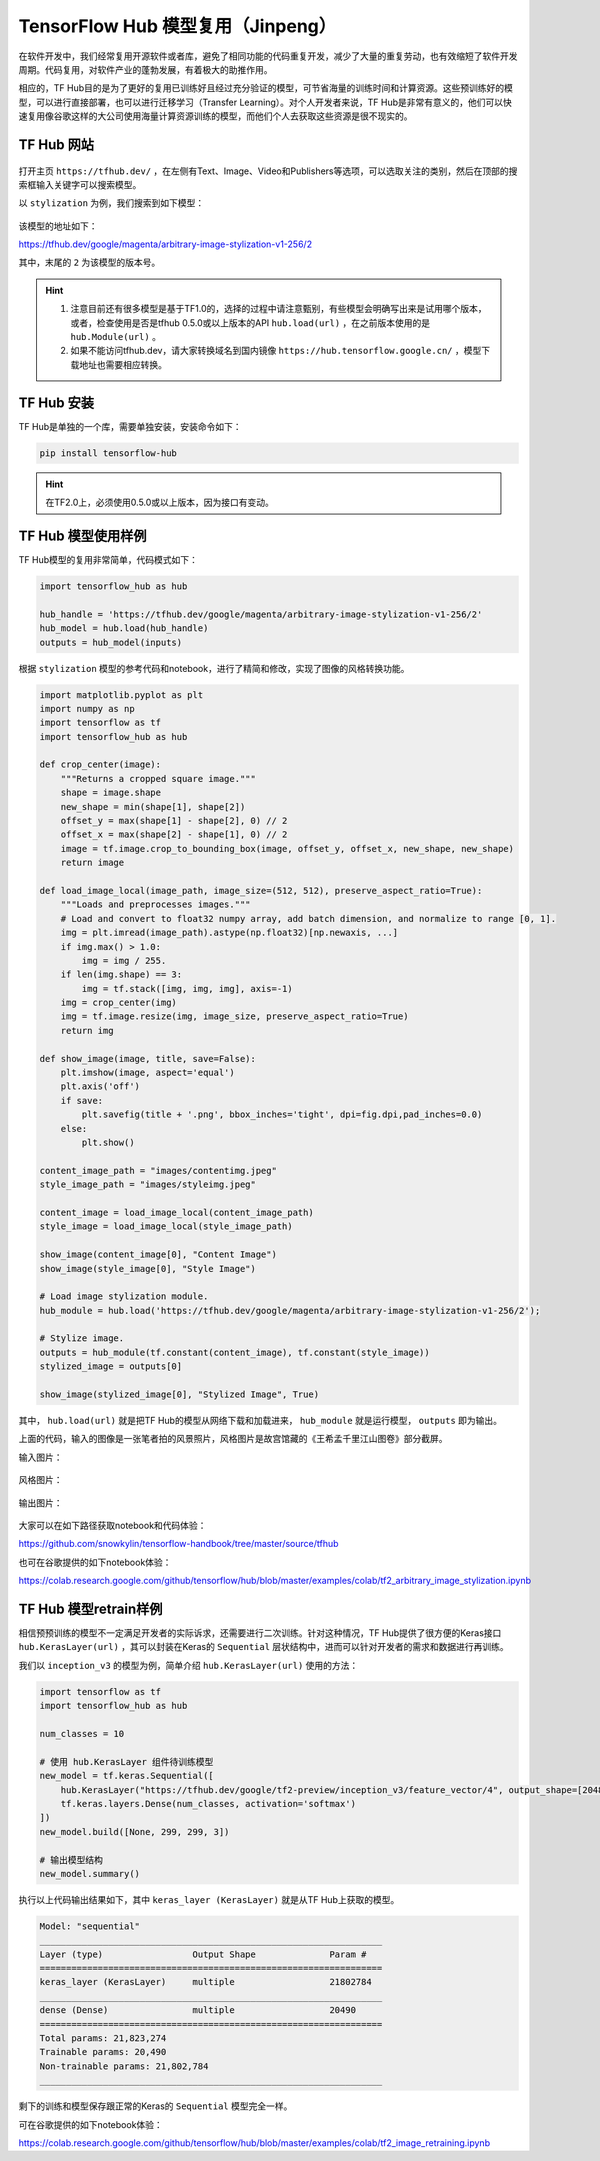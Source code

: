 TensorFlow Hub 模型复用（Jinpeng）
============================================

在软件开发中，我们经常复用开源软件或者库，避免了相同功能的代码重复开发，减少了大量的重复劳动，也有效缩短了软件开发周期。代码复用，对软件产业的蓬勃发展，有着极大的助推作用。

相应的，TF Hub目的是为了更好的复用已训练好且经过充分验证的模型，可节省海量的训练时间和计算资源。这些预训练好的模型，可以进行直接部署，也可以进行迁移学习（Transfer Learning）。对个人开发者来说，TF Hub是非常有意义的，他们可以快速复用像谷歌这样的大公司使用海量计算资源训练的模型，而他们个人去获取这些资源是很不现实的。

TF Hub 网站
^^^^^^^^^^^^^^^^^^^^^^^^^^^^^^^^^^^^^^^^^^^^

.. figure:: /_static/image/appendix/tfhub_main.png
    :width: 90%
    :align: center

打开主页 ``https://tfhub.dev/`` ，在左侧有Text、Image、Video和Publishers等选项，可以选取关注的类别，然后在顶部的搜索框输入关键字可以搜索模型。

以 ``stylization`` 为例，我们搜索到如下模型：

.. figure:: /_static/image/appendix/tfhub_example.png
    :width: 90%
    :align: center

该模型的地址如下：

https://tfhub.dev/google/magenta/arbitrary-image-stylization-v1-256/2

其中，末尾的 ``2`` 为该模型的版本号。

.. hint::
    
    #. 注意目前还有很多模型是基于TF1.0的，选择的过程中请注意甄别，有些模型会明确写出来是试用哪个版本，或者，检查使用是否是tfhub 0.5.0或以上版本的API ``hub.load(url)`` ，在之前版本使用的是 ``hub.Module(url)`` 。
    #. 如果不能访问tfhub.dev，请大家转换域名到国内镜像 ``https://hub.tensorflow.google.cn/`` ，模型下载地址也需要相应转换。

TF Hub 安装
^^^^^^^^^^^^^^^^^^^^^^^^^^^^^^^^^^^^^^^^^^^^

TF Hub是单独的一个库，需要单独安装，安装命令如下：


.. code-block:: bash

    pip install tensorflow-hub


.. hint::
    
    在TF2.0上，必须使用0.5.0或以上版本，因为接口有变动。


TF Hub 模型使用样例
^^^^^^^^^^^^^^^^^^^^^^^^^^^^^^^^^^^^^^^^^^^^

TF Hub模型的复用非常简单，代码模式如下：

.. code-block:: python

    import tensorflow_hub as hub
    
    hub_handle = 'https://tfhub.dev/google/magenta/arbitrary-image-stylization-v1-256/2'
    hub_model = hub.load(hub_handle)
    outputs = hub_model(inputs)

根据 ``stylization`` 模型的参考代码和notebook，进行了精简和修改，实现了图像的风格转换功能。

.. code-block:: python

    import matplotlib.pyplot as plt
    import numpy as np
    import tensorflow as tf
    import tensorflow_hub as hub

    def crop_center(image):
        """Returns a cropped square image."""
        shape = image.shape
        new_shape = min(shape[1], shape[2])
        offset_y = max(shape[1] - shape[2], 0) // 2
        offset_x = max(shape[2] - shape[1], 0) // 2
        image = tf.image.crop_to_bounding_box(image, offset_y, offset_x, new_shape, new_shape)
        return image

    def load_image_local(image_path, image_size=(512, 512), preserve_aspect_ratio=True):
        """Loads and preprocesses images."""
        # Load and convert to float32 numpy array, add batch dimension, and normalize to range [0, 1].
        img = plt.imread(image_path).astype(np.float32)[np.newaxis, ...]
        if img.max() > 1.0:
            img = img / 255.
        if len(img.shape) == 3:
            img = tf.stack([img, img, img], axis=-1)
        img = crop_center(img)
        img = tf.image.resize(img, image_size, preserve_aspect_ratio=True)
        return img

    def show_image(image, title, save=False):
        plt.imshow(image, aspect='equal')
        plt.axis('off')
        if save:
            plt.savefig(title + '.png', bbox_inches='tight', dpi=fig.dpi,pad_inches=0.0)
        else:
            plt.show()

    content_image_path = "images/contentimg.jpeg"
    style_image_path = "images/styleimg.jpeg"

    content_image = load_image_local(content_image_path)
    style_image = load_image_local(style_image_path)

    show_image(content_image[0], "Content Image")
    show_image(style_image[0], "Style Image")

    # Load image stylization module.
    hub_module = hub.load('https://tfhub.dev/google/magenta/arbitrary-image-stylization-v1-256/2');

    # Stylize image.
    outputs = hub_module(tf.constant(content_image), tf.constant(style_image))
    stylized_image = outputs[0]

    show_image(stylized_image[0], "Stylized Image", True)

其中， ``hub.load(url)`` 就是把TF Hub的模型从网络下载和加载进来， ``hub_module`` 就是运行模型， ``outputs`` 即为输出。

上面的代码，输入的图像是一张笔者拍的风景照片，风格图片是故宫馆藏的《王希孟千里江山图卷》部分截屏。

输入图片：

.. figure:: /_static/image/appendix/contentimg.jpeg
    :width: 90%
    :align: center

风格图片：

.. figure:: /_static/image/appendix/styleimg.jpeg
    :width: 90%
    :align: center

输出图片：

.. figure:: /_static/image/appendix/stylized_img.png
    :width: 90%
    :align: center

大家可以在如下路径获取notebook和代码体验：

https://github.com/snowkylin/tensorflow-handbook/tree/master/source/tfhub

也可在谷歌提供的如下notebook体验：

https://colab.research.google.com/github/tensorflow/hub/blob/master/examples/colab/tf2_arbitrary_image_stylization.ipynb

TF Hub 模型retrain样例
^^^^^^^^^^^^^^^^^^^^^^^^^^^^^^^^^^^^^^^^^^^^

相信预预训练的模型不一定满足开发者的实际诉求，还需要进行二次训练。针对这种情况，TF Hub提供了很方便的Keras接口 ``hub.KerasLayer(url)`` ，其可以封装在Keras的 ``Sequential`` 层状结构中，进而可以针对开发者的需求和数据进行再训练。

我们以 ``inception_v3`` 的模型为例，简单介绍 ``hub.KerasLayer(url)`` 使用的方法：

.. code-block:: python
    
    import tensorflow as tf
    import tensorflow_hub as hub
    
    num_classes = 10
    
    # 使用 hub.KerasLayer 组件待训练模型
    new_model = tf.keras.Sequential([
        hub.KerasLayer("https://tfhub.dev/google/tf2-preview/inception_v3/feature_vector/4", output_shape=[2048], trainable=False),
        tf.keras.layers.Dense(num_classes, activation='softmax')
    ])
    new_model.build([None, 299, 299, 3])
    
    # 输出模型结构
    new_model.summary()


执行以上代码输出结果如下，其中 ``keras_layer (KerasLayer)`` 就是从TF Hub上获取的模型。

.. code-block:: bash

   Model: "sequential"
   _________________________________________________________________
   Layer (type)                 Output Shape              Param #   
   =================================================================
   keras_layer (KerasLayer)     multiple                  21802784  
   _________________________________________________________________
   dense (Dense)                multiple                  20490     
   =================================================================
   Total params: 21,823,274
   Trainable params: 20,490
   Non-trainable params: 21,802,784
   _________________________________________________________________ 

剩下的训练和模型保存跟正常的Keras的 ``Sequential`` 模型完全一样。

可在谷歌提供的如下notebook体验：

https://colab.research.google.com/github/tensorflow/hub/blob/master/examples/colab/tf2_image_retraining.ipynb
